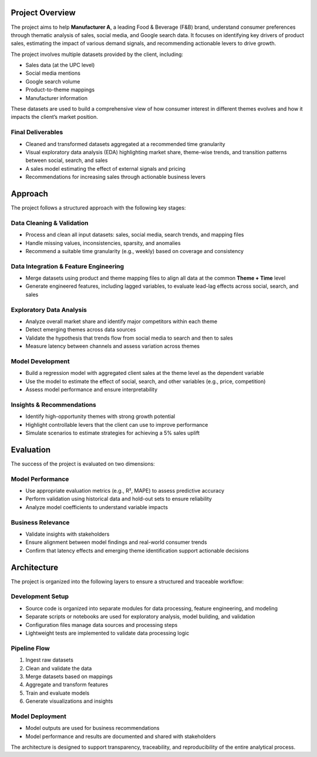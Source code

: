 ==================
Project Overview
==================

The project aims to help **Manufacturer A**, a leading Food & Beverage (F&B) brand, understand consumer preferences through thematic analysis of sales, social media, and Google search data. It focuses on identifying key drivers of product sales, estimating the impact of various demand signals, and recommending actionable levers to drive growth.

The project involves multiple datasets provided by the client, including:

- Sales data (at the UPC level)
- Social media mentions
- Google search volume
- Product-to-theme mappings
- Manufacturer information

These datasets are used to build a comprehensive view of how consumer interest in different themes evolves and how it impacts the client’s market position.

Final Deliverables
------------------

- Cleaned and transformed datasets aggregated at a recommended time granularity
- Visual exploratory data analysis (EDA) highlighting market share, theme-wise trends, and transition patterns between social, search, and sales
- A sales model estimating the effect of external signals and pricing
- Recommendations for increasing sales through actionable business levers


========
Approach
========

The project follows a structured approach with the following key stages:

Data Cleaning & Validation
--------------------------

- Process and clean all input datasets: sales, social media, search trends, and mapping files
- Handle missing values, inconsistencies, sparsity, and anomalies
- Recommend a suitable time granularity (e.g., weekly) based on coverage and consistency

Data Integration & Feature Engineering
--------------------------------------

- Merge datasets using product and theme mapping files to align all data at the common **Theme + Time** level
- Generate engineered features, including lagged variables, to evaluate lead-lag effects across social, search, and sales

Exploratory Data Analysis
-------------------------

- Analyze overall market share and identify major competitors within each theme
- Detect emerging themes across data sources
- Validate the hypothesis that trends flow from social media to search and then to sales
- Measure latency between channels and assess variation across themes

Model Development
-----------------

- Build a regression model with aggregated client sales at the theme level as the dependent variable
- Use the model to estimate the effect of social, search, and other variables (e.g., price, competition)
- Assess model performance and ensure interpretability

Insights & Recommendations
--------------------------

- Identify high-opportunity themes with strong growth potential
- Highlight controllable levers that the client can use to improve performance
- Simulate scenarios to estimate strategies for achieving a 5% sales uplift


===========
Evaluation
===========

The success of the project is evaluated on two dimensions:

Model Performance
-----------------

- Use appropriate evaluation metrics (e.g., R², MAPE) to assess predictive accuracy
- Perform validation using historical data and hold-out sets to ensure reliability
- Analyze model coefficients to understand variable impacts

Business Relevance
------------------

- Validate insights with stakeholders
- Ensure alignment between model findings and real-world consumer trends
- Confirm that latency effects and emerging theme identification support actionable decisions


============
Architecture
============

The project is organized into the following layers to ensure a structured and traceable workflow:

Development Setup
-----------------

- Source code is organized into separate modules for data processing, feature engineering, and modeling
- Separate scripts or notebooks are used for exploratory analysis, model building, and validation
- Configuration files manage data sources and processing steps
- Lightweight tests are implemented to validate data processing logic

Pipeline Flow
-------------

1. Ingest raw datasets
2. Clean and validate the data
3. Merge datasets based on mappings
4. Aggregate and transform features
5. Train and evaluate models
6. Generate visualizations and insights

Model Deployment
----------------

- Model outputs are used for business recommendations
- Model performance and results are documented and shared with stakeholders

The architecture is designed to support transparency, traceability, and reproducibility of the entire analytical process.
